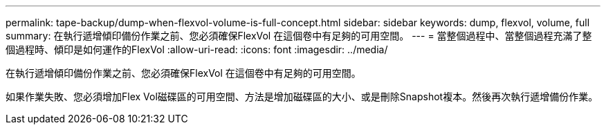 ---
permalink: tape-backup/dump-when-flexvol-volume-is-full-concept.html 
sidebar: sidebar 
keywords: dump, flexvol, volume, full 
summary: 在執行遞增傾印備份作業之前、您必須確保FlexVol 在這個卷中有足夠的可用空間。 
---
= 當整個過程中、當整個過程充滿了整個過程時、傾印是如何運作的FlexVol
:allow-uri-read: 
:icons: font
:imagesdir: ../media/


[role="lead"]
在執行遞增傾印備份作業之前、您必須確保FlexVol 在這個卷中有足夠的可用空間。

如果作業失敗、您必須增加Flex Vol磁碟區的可用空間、方法是增加磁碟區的大小、或是刪除Snapshot複本。然後再次執行遞增備份作業。
